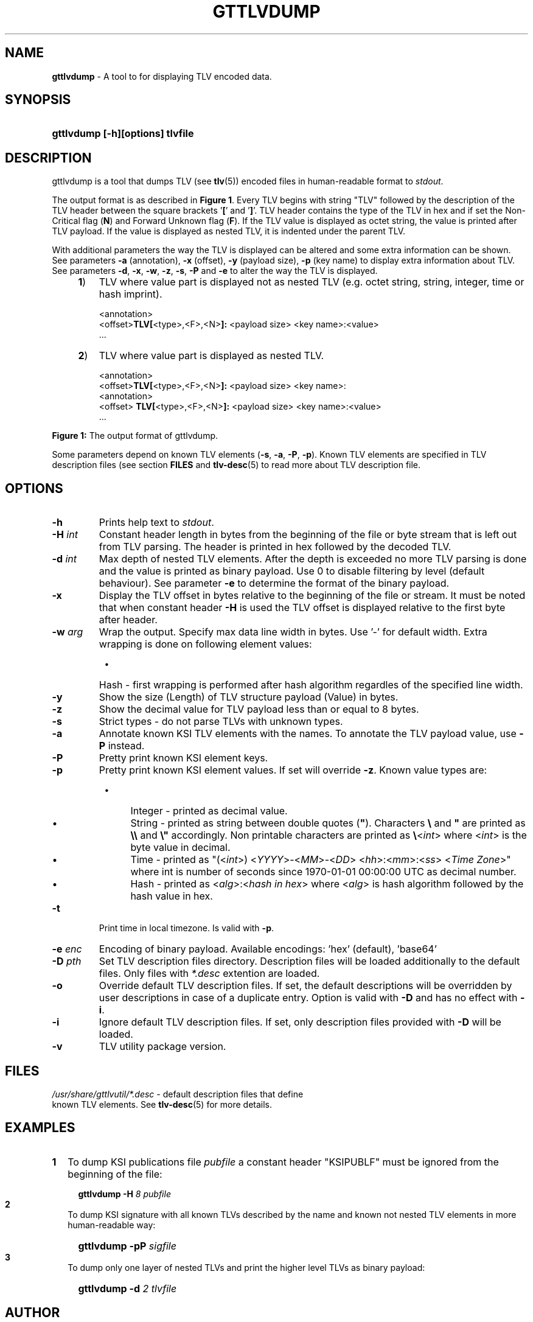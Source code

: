 .TH GTTLVDUMP 1
.\"
.\"
.\"
.SH NAME
\fBgttlvdump \fR- A tool to for displaying TLV encoded data.
.\"
.\"
.SH SYNOPSIS
.\"
.HP 4
\fBgttlvdump [-h][options] tlvfile
.LP
.\"
.\"
.SH DESCRIPTION
.\"
gttlvdump is a tool that dumps TLV (see \fBtlv\fR(5)) encoded files in human-readable format to \fIstdout\fR.
.LP
The output format is as described in \fBFigure 1\fR. Every TLV begins with string "TLV" followed by the description of the TLV header between the square brackets '\fB[\fR' and '\fB]\fR'. TLV header contains the type of the TLV in hex and if set the Non-Critical flag (\fBN\fR) and Forward Unknown flag (\fBF\fR). If the TLV value is displayed as octet string, the value is printed after TLV payload. If the value is displayed as nested TLV, it is indented under the parent TLV.
.LP
With additional parameters the way the TLV is displayed can be altered and some extra information can be shown. See parameters \fB-a\fR (annotation), \fB-x\fR (offset), \fB-y\fR (payload size), \fB-p\fR (key name) to display extra information about TLV. See parameters \fB-d\fR, \fB-x\fR, \fB-w\fR, \fB-z\fR, \fB-s\fR, \fB-P\fR and \fB-e\fR to alter the way the TLV is displayed.
.\"
.RS 4
.TP 3
\fB1\fR)
TLV where value part is displayed not as nested TLV (e.g. octet string, string, integer, time or hash imprint).
.LP
.RS 3
<annotation>
.br
<offset>\fBTLV[\fR<type>,<F>,<N>\fB]:\fR <payload size> <key name>:<value>
.br
 ...
.RE
.LP
.\"
.TP 3
\fB2\fR)
TLV where value part is displayed as nested TLV.
.LP
.RS 3
<annotation>
.br
<offset>\fBTLV[\fR<type>,<F>,<N>\fB]:\fR <payload size> <key name>:
.br
  <annotation>
.br
<offset>  \fBTLV[\fR<type>,<F>,<N>\fB]:\fR <payload size> <key name>:<value>
.br
 ...
.RE
.LP
.RE
\fBFigure 1: \fRThe output format of gttlvdump.
.LP
.\"
Some parameters depend on known TLV elements (\fB-s\fR, \fB-a\fR, \fB-P\fR, \fB-p\fR). Known TLV elements are specified in TLV description files (see section \fBFILES\fR and \fBtlv-desc\fR(5) to read more about TLV description file.
.LP
.\"
.\"
.SH OPTIONS
.\"
.TP
\fB-h\fR
Prints help text to \fIstdout\fR.
.\"
.TP
\fB-H \fIint\fR
Constant header length in bytes from the beginning of the file or byte stream that is left out from TLV parsing. The header is printed in hex followed by the decoded TLV.
.\"
.TP
\fB-d \fIint\fR
Max depth of nested TLV elements. After the depth is exceeded no more TLV parsing is done and the value is printed as binary payload. Use 0 to disable filtering by level (default behaviour). See parameter \fB-e\fR to determine the format of the binary payload.
.\"
.TP
\fB-x\fR
Display the TLV offset in bytes relative to the beginning of the file or stream. It must be noted that when constant header \fB-H\fR is used the TLV offset is displayed relative to the first byte after header.
.\"
.TP
\fB-w \fIarg\fR
Wrap the output. Specify max data line width in bytes. Use '-' for default width. Extra wrapping is done on following element values:
.RS 8
.IP \(bu 4
Hash - first wrapping is performed after hash algorithm regardles of the specified line width.
.RE
.\"
.TP
\fB-y\fR
Show the size (Length) of TLV structure payload (Value) in bytes.
.\"
.TP
\fB-z\fR
Show the decimal value for TLV payload less than or equal to 8 bytes.
.\"
.TP
\fB-s\fR
Strict types - do not parse TLVs with unknown types.
.\"
.TP
\fB-a\fR
Annotate known KSI TLV elements with the names. To annotate the TLV payload value, use \fB-P\fR instead.
.\"
.TP
\fB-P\fR
Pretty print known KSI element keys.
.\"
.TP
\fB-p\fR
Pretty print known KSI element values. If set will override \fB-z\fR. Known value types are:
.RS 8
.IP \(bu 4
Integer - printed as decimal value.
.IP \(bu 4
String - printed as string between double quotes (\fB"\fR). Characters \fB\\\fR and \fB"\fR are printed as \fB\\\\\fR and \fB\\"\fR accordingly. Non printable characters are printed as \fB\\\fR<\fIint\fR> where <\fIint\fR> is the byte value in decimal.
.IP \(bu 4
Time - printed as "(<\fIint\fR>) <\fIYYYY\fR>-<\fIMM\fR>-<\fIDD\fR> <\fIhh\fR>:<\fImm\fR>:<\fIss\fR> <\fITime Zone\fR>" where int is number of seconds since 1970-01-01  00:00:00  UTC as decimal number.
.IP \(bu 4
Hash - printed as <\fIalg\fR>:<\fIhash in hex\fR> where <\fIalg\fR> is hash algorithm followed by the hash value in hex.
.RE
.\"
.TP
\fB-t\fR
Print time in local timezone. Is valid with \fB-p\fR.
.\"
.TP
\fB-e \fIenc\fR
Encoding of binary payload. Available encodings: 'hex' (default), 'base64'
.\"
.TP
\fB-D \fIpth\fR
Set TLV description files directory. Description files will be loaded additionally to the default files. Only files with \fI*.desc\fR extention are loaded.
.\"
.TP
\fB-o\fR
Override default TLV description files. If set, the default descriptions will be overridden by user descriptions in case of a duplicate entry. Option is valid with \fB-D\fR and has no effect with \fB-i\fR.
.\"
.TP
\fB-i\fR
Ignore default TLV description files. If set, only description files provided with \fB-D\fR will be loaded.
.\"
.TP
\fB-v\fR
TLV utility package version.
.LP
.\"
.SH FILES
.\"
.TP
\fI/usr/share/gttlvutil/*.desc\fR - default description files that define known TLV elements. See \fBtlv-desc\fR(5) for more details.
.LP
.\"
.SH EXAMPLES
.\"
.TP 2
\fB1
\fRTo dump KSI publications file \fIpubfile\fR a constant header "KSIPUBLF" must be ignored from the beginning of the file:
.LP
.RS 4
.HP 4
\fBgttlvdump -H\fR \fI8 pubfile\fR
.RE
.\"
.TP 2
\fB2
\fRTo dump KSI signature with all known TLVs described by the name and known not nested TLV elements in more human-readable way:
.LP
.RS 4
.HP 4
\fBgttlvdump -pP \fIsigfile\fR
.RE
.\"
.TP 2
\fB3
\fRTo dump only one layer of nested TLVs and print the higher level TLVs as binary payload:
.LP
.RS 4
.HP 4
\fBgttlvdump -d \fI2 tlvfile\fR
.RE
.LP
.\"
.SH AUTHOR
.LP
Guardtime AS, http://www.guardtime.com/
.LP
.SH SEE ALSO
.LP
\fBgttlvgrep\fR(1), \fBgttlvundump\fR(1), \fBgttlvwrap\fR(1), \fBtlv\fR(5), \fBtlv-desc\fR(5)
